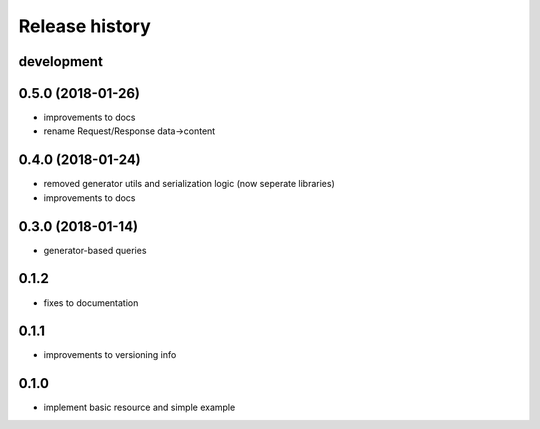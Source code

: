 Release history
---------------

development
+++++++++++

0.5.0 (2018-01-26)
++++++++++++++++++

- improvements to docs
- rename Request/Response data->content

0.4.0 (2018-01-24)
++++++++++++++++++

- removed generator utils and serialization logic (now seperate libraries)
- improvements to docs

0.3.0 (2018-01-14)
++++++++++++++++++

- generator-based queries

0.1.2
+++++

- fixes to documentation

0.1.1
+++++

- improvements to versioning info

0.1.0
+++++

- implement basic resource and simple example
